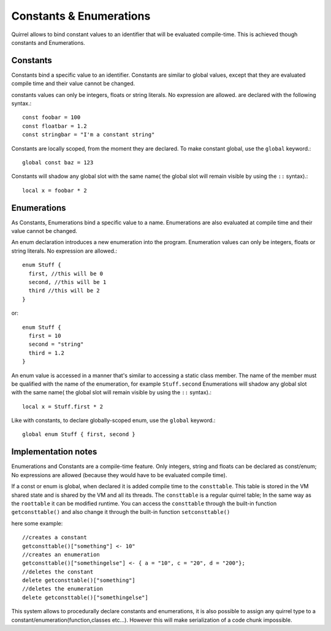 .. _constants_and_enumerations:


========================
Constants & Enumerations
========================

.. index::
    single: Constants & Enumerations



Quirrel allows to bind constant values to an identifier that will be evaluated compile-time.
This is achieved though constants and Enumerations.

---------------
Constants
---------------

.. index::
    single: Constants

Constants bind a specific value to an identifier. Constants are similar to
global values, except that they are evaluated compile time and their value cannot be changed.

constants values can only be integers, floats or string literals. No expression are allowed.
are declared with the following syntax.::

    const foobar = 100
    const floatbar = 1.2
    const stringbar = "I'm a constant string"

Constants are locally scoped, from the moment they are declared.
To make constant global, use the ``global`` keyword.::

    global const baz = 123

Constants will shadow any global slot with the same name( the global slot will remain visible by using the ``::`` syntax).::

    local x = foobar * 2

---------------
Enumerations
---------------

.. index::
    single: Enumerations

As Constants, Enumerations bind a specific value to a name. Enumerations are also evaluated at compile time
and their value cannot be changed.

An enum declaration introduces a new enumeration into the program.
Enumeration values can only be integers, floats or string literals. No expression are allowed.::

    enum Stuff {
      first, //this will be 0
      second, //this will be 1
      third //this will be 2
    }

or::

    enum Stuff {
      first = 10
      second = "string"
      third = 1.2
    }

An enum value is accessed in a manner that's similar to accessing a static class member.
The name of the member must be qualified with the name of the enumeration, for example ``Stuff.second``
Enumerations will shadow any global slot with the same name( the global slot will remain visible by using the ``::`` syntax).::

    local x = Stuff.first * 2

Like with constants, to declare globally-scoped enum, use the ``global`` keyword.::

    global enum Stuff { first, second }

--------------------
Implementation notes
--------------------

Enumerations and Constants are a compile-time feature. Only integers, string and floats can be declared as const/enum;
No expressions are allowed (because they would have to be evaluated compile time).

If a const or enum is global, when declared it is added compile time to the ``consttable``. This table is stored in the VM shared state
and is shared by the VM and all its threads.
The ``consttable`` is a regular quirrel table; In the same way as the ``roottable``
it can be modified runtime.
You can access the ``consttable`` through the built-in function ``getconsttable()``
and also change it through the built-in function ``setconsttable()``

here some example: ::

    //creates a constant
    getconsttable()["something"] <- 10"
    //creates an enumeration
    getconsttable()["somethingelse"] <- { a = "10", c = "20", d = "200"};
    //deletes the constant
    delete getconsttable()["something"]
    //deletes the enumeration
    delete getconsttable()["somethingelse"]

This system allows to procedurally declare constants and enumerations, it is also possible to assign any quirrel type
to a constant/enumeration(function,classes etc...). However this will make serialization of a code chunk impossible.
